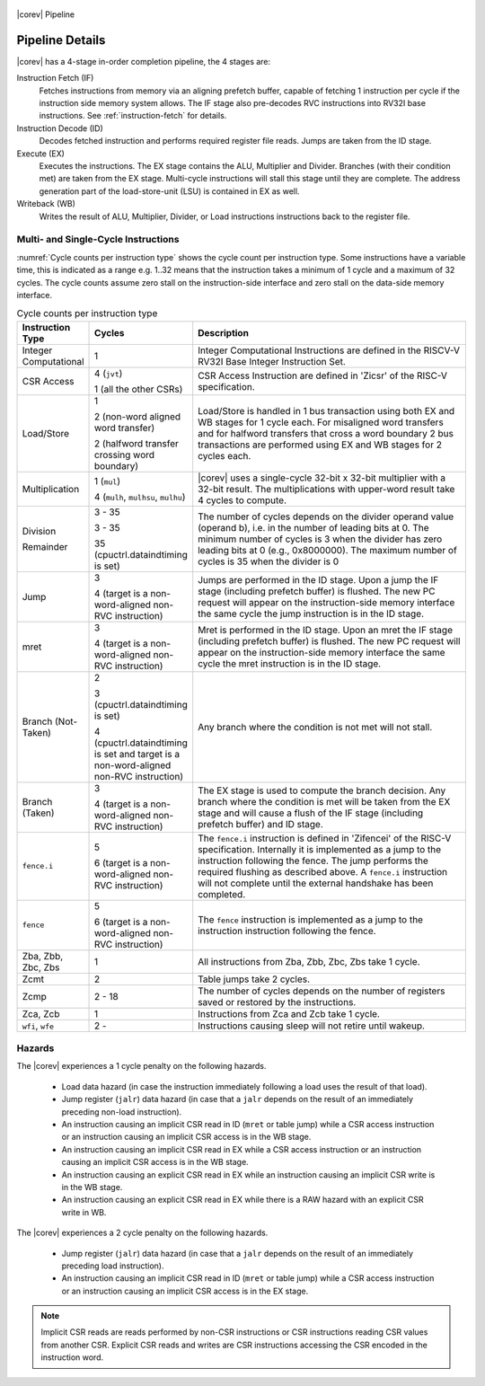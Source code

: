 .. _pipeline-details:

.. figure:: ../images/CV32E40S_Pipeline.png
   :name: |corev_lc|\ -pipeline
   :align: center

   |corev| Pipeline

Pipeline Details
================

|corev| has a 4-stage in-order completion pipeline, the 4 stages are:

Instruction Fetch (IF)
  Fetches instructions from memory via an aligning prefetch buffer, capable of fetching 1 instruction per cycle if the instruction side memory system allows. The IF stage also pre-decodes RVC instructions into RV32I base instructions. See :ref:`instruction-fetch` for details.

Instruction Decode (ID)
  Decodes fetched instruction and performs required register file reads. Jumps are taken from the ID stage.

Execute (EX)
  Executes the instructions. The EX stage contains the ALU, Multiplier and Divider. Branches (with their condition met) are taken from the EX stage. Multi-cycle instructions will stall this stage until they are complete. The address generation part of the load-store-unit (LSU) is contained in EX as well.

Writeback (WB)
  Writes the result of ALU, Multiplier, Divider, or Load instructions instructions back to the register file.

Multi- and Single-Cycle Instructions
------------------------------------

:numref:`Cycle counts per instruction type` shows the cycle count per instruction type. Some instructions have a variable time, this is indicated as a range e.g. 1..32 means
that the instruction takes a minimum of 1 cycle and a maximum of 32 cycles. The cycle counts assume zero stall on the instruction-side interface
and zero stall on the data-side memory interface.

.. table:: Cycle counts per instruction type
  :name: Cycle counts per instruction type
  :widths: 10 10 80
  :class: no-scrollbar-table

  +-----------------------+--------------------------------------+-------------------------------------------------------------+
  |   Instruction Type    |                 Cycles               |                         Description                         |
  +=======================+======================================+=============================================================+
  | Integer Computational | 1                                    | Integer Computational Instructions are defined in the       |
  |                       |                                      | RISCV-V RV32I Base Integer Instruction Set.                 |
  +-----------------------+--------------------------------------+-------------------------------------------------------------+
  | CSR Access            | 4 (``jvt``)                          | CSR Access Instruction are defined in 'Zicsr' of the        |
  |                       |                                      | RISC-V specification.                                       |
  |                       | 1 (all the other CSRs)               |                                                             |
  +-----------------------+--------------------------------------+-------------------------------------------------------------+
  | Load/Store            | 1                                    | Load/Store is handled in 1 bus transaction using both EX    |
  |                       |                                      | and WB stages for 1 cycle each. For misaligned word         |
  |                       | 2 (non-word aligned word             | transfers and for halfword transfers that cross a word      |
  |                       | transfer)                            | boundary 2 bus transactions are performed using EX and WB   |
  |                       |                                      | stages for 2 cycles each.                                   |
  |                       | 2 (halfword transfer crossing        |                                                             |
  |                       | word boundary)                       |                                                             |
  +-----------------------+--------------------------------------+-------------------------------------------------------------+
  | Multiplication        | 1 (``mul``)                          | |corev| uses a single-cycle 32-bit x 32-bit multiplier      |
  |                       |                                      | with a 32-bit result. The multiplications with upper-word   |
  |                       | 4 (``mulh``, ``mulhsu``, ``mulhu``)  | result take 4 cycles to compute.                            |
  +-----------------------+--------------------------------------+-------------------------------------------------------------+
  | Division              | 3 - 35                               | The number of cycles depends on the divider operand value   |
  |                       |                                      | (operand b), i.e. in the number of leading bits at 0.       |
  | Remainder             | 3 - 35                               | The minimum number of cycles is 3 when the divider has zero |
  |                       |                                      | leading bits at 0 (e.g., 0x8000000).                        |
  |                       | 35 (cpuctrl.dataindtiming is set)    | The maximum number of cycles is 35 when the divider is 0    |
  |                       |                                      |                                                             |
  +-----------------------+--------------------------------------+-------------------------------------------------------------+
  | Jump                  | 3                                    | Jumps are performed in the ID stage. Upon a jump the IF     |
  |                       |                                      | stage (including prefetch buffer) is flushed. The new PC    |
  |                       | 4 (target is a non-word-aligned      | request will appear on the instruction-side memory          |
  |                       | non-RVC instruction)                 | interface the same cycle the jump instruction is in the ID  |
  |                       |                                      | stage.                                                      |
  +-----------------------+--------------------------------------+-------------------------------------------------------------+
  | mret                  | 3                                    | Mret is performed in the ID stage. Upon an mret the IF      |
  |                       |                                      | stage (including prefetch buffer) is flushed. The new PC    |
  |                       | 4 (target is a non-word-aligned      | request will appear on the instruction-side memory          |
  |                       | non-RVC instruction)                 | interface the same cycle the mret instruction is in the ID  |
  |                       |                                      | stage.                                                      |
  +-----------------------+--------------------------------------+-------------------------------------------------------------+
  | Branch (Not-Taken)    | 2                                    | Any branch where the condition is not met will              |
  |                       |                                      | not stall.                                                  |
  |                       | 3 (cpuctrl.dataindtiming is set)     |                                                             |
  |                       |                                      |                                                             |
  |                       | 4 (cpuctrl.dataindtiming is set and  |                                                             |
  |                       | target is a non-word-aligned         |                                                             |
  |                       | non-RVC instruction)                 |                                                             |
  +-----------------------+--------------------------------------+-------------------------------------------------------------+
  | Branch (Taken)        | 3                                    | The EX stage is used to compute the branch decision. Any    |
  |                       |                                      | branch where the condition is met will be taken from  the   |
  |                       | 4 (target is a non-word-aligned      | EX stage and will cause a flush of the IF stage (including  |
  |                       | non-RVC instruction)                 | prefetch buffer) and ID stage.                              |
  +-----------------------+--------------------------------------+-------------------------------------------------------------+
  | ``fence.i``           | 5                                    | The ``fence.i`` instruction is defined in 'Zifencei' of the |
  |                       |                                      | RISC-V specification. Internally it is implemented as a     |
  |                       | 6 (target is a non-word-aligned      | jump to the instruction following the fence. The jump       |
  |                       | non-RVC instruction)                 | performs the required flushing as described above.          |
  |                       |                                      | A ``fence.i`` instruction will not complete until           |
  |                       |                                      | the external handshake has been completed.                  |
  +-----------------------+--------------------------------------+-------------------------------------------------------------+
  | ``fence``             | 5                                    | The ``fence`` instruction is implemented as a jump to the   |
  |                       |                                      | instruction instruction following the fence.                |
  |                       | 6 (target is a non-word-aligned      |                                                             |
  |                       | non-RVC instruction)                 |                                                             |
  +-----------------------+--------------------------------------+-------------------------------------------------------------+
  | Zba, Zbb, Zbc, Zbs    | 1                                    | All instructions from Zba, Zbb, Zbc, Zbs take 1 cycle.      |
  +-----------------------+--------------------------------------+-------------------------------------------------------------+
  | Zcmt                  | 2                                    | Table jumps take 2 cycles.                                  |
  +-----------------------+--------------------------------------+-------------------------------------------------------------+
  | Zcmp                  | 2 - 18                               | The number of cycles depends on the number of registers     |
  |                       |                                      | saved or restored by the instructions.                      |
  +-----------------------+--------------------------------------+-------------------------------------------------------------+
  | Zca, Zcb              | 1                                    | Instructions from Zca and Zcb take 1 cycle.                 |
  +-----------------------+--------------------------------------+-------------------------------------------------------------+
  | ``wfi``, ``wfe``      | 2 -                                  | Instructions causing sleep will not retire until wakeup.    |
  +-----------------------+--------------------------------------+-------------------------------------------------------------+


Hazards
-------

The |corev| experiences a 1 cycle penalty on the following hazards.

 * Load data hazard (in case the instruction immediately following a load uses the result of that load).
 * Jump register (``jalr``) data hazard (in case that a ``jalr`` depends on the result of an immediately preceding non-load instruction).
 * An instruction causing an implicit CSR read in ID (``mret`` or table jump) while a CSR access instruction or an instruction causing an implicit CSR access is in the WB stage.
 * An instruction causing an implicit CSR read in EX while a CSR access instruction or an instruction causing an implicit CSR access is in the WB stage.
 * An instruction causing an explicit CSR read in EX while an instruction causing an implicit CSR write is in the WB stage.
 * An instruction causing an explicit CSR read in EX while there is a RAW hazard with an explicit CSR write in WB.

The |corev| experiences a 2 cycle penalty on the following hazards.

 * Jump register (``jalr``) data hazard (in case that a ``jalr`` depends on the result of an immediately preceding load instruction).
 * An instruction causing an implicit CSR read in ID (``mret`` or table jump) while a CSR access instruction or an instruction causing an implicit CSR access is in the EX stage.

.. note::
  Implicit CSR reads are reads performed by non-CSR instructions or CSR instructions reading CSR values from another CSR.
  Explicit CSR reads and writes are CSR instructions accessing the CSR encoded in the instruction word.
